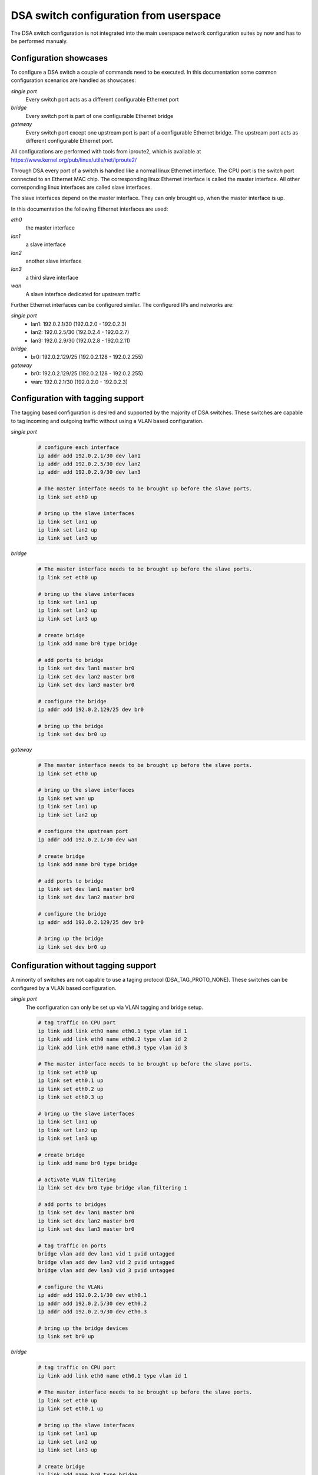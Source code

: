 .. SPDX-License-Identifier: GPL-2.0

=======================================
DSA switch configuration from userspace
=======================================

The DSA switch configuration is not integrated into the main userspace
network configuration suites by now and has to be performed manualy.

.. _dsa-config-showcases:

Configuration showcases
-----------------------

To configure a DSA switch a couple of commands need to be executed. In this
documentation some common configuration scenarios are handled as showcases:

*single port*
  Every switch port acts as a different configurable Ethernet port

*bridge*
  Every switch port is part of one configurable Ethernet bridge

*gateway*
  Every switch port except one upstream port is part of a configurable
  Ethernet bridge.
  The upstream port acts as different configurable Ethernet port.

All configurations are performed with tools from iproute2, which is available
at https://www.kernel.org/pub/linux/utils/net/iproute2/

Through DSA every port of a switch is handled like a normal linux Ethernet
interface. The CPU port is the switch port connected to an Ethernet MAC chip.
The corresponding linux Ethernet interface is called the master interface.
All other corresponding linux interfaces are called slave interfaces.

The slave interfaces depend on the master interface. They can only brought up,
when the master interface is up.

In this documentation the following Ethernet interfaces are used:

*eth0*
  the master interface

*lan1*
  a slave interface

*lan2*
  another slave interface

*lan3*
  a third slave interface

*wan*
  A slave interface dedicated for upstream traffic

Further Ethernet interfaces can be configured similar.
The configured IPs and networks are:

*single port*
  * lan1: 192.0.2.1/30 (192.0.2.0 - 192.0.2.3)
  * lan2: 192.0.2.5/30 (192.0.2.4 - 192.0.2.7)
  * lan3: 192.0.2.9/30 (192.0.2.8 - 192.0.2.11)

*bridge*
  * br0: 192.0.2.129/25 (192.0.2.128 - 192.0.2.255)

*gateway*
  * br0: 192.0.2.129/25 (192.0.2.128 - 192.0.2.255)
  * wan: 192.0.2.1/30 (192.0.2.0 - 192.0.2.3)

.. _dsa-tagged-configuration:

Configuration with tagging support
----------------------------------

The tagging based configuration is desired and supported by the majority of
DSA switches. These switches are capable to tag incoming and outgoing traffic
without using a VLAN based configuration.

*single port*
  .. code-block:: sh

    # configure each interface
    ip addr add 192.0.2.1/30 dev lan1
    ip addr add 192.0.2.5/30 dev lan2
    ip addr add 192.0.2.9/30 dev lan3

    # The master interface needs to be brought up before the slave ports.
    ip link set eth0 up

    # bring up the slave interfaces
    ip link set lan1 up
    ip link set lan2 up
    ip link set lan3 up

*bridge*
  .. code-block:: sh

    # The master interface needs to be brought up before the slave ports.
    ip link set eth0 up

    # bring up the slave interfaces
    ip link set lan1 up
    ip link set lan2 up
    ip link set lan3 up

    # create bridge
    ip link add name br0 type bridge

    # add ports to bridge
    ip link set dev lan1 master br0
    ip link set dev lan2 master br0
    ip link set dev lan3 master br0

    # configure the bridge
    ip addr add 192.0.2.129/25 dev br0

    # bring up the bridge
    ip link set dev br0 up

*gateway*
  .. code-block:: sh

    # The master interface needs to be brought up before the slave ports.
    ip link set eth0 up

    # bring up the slave interfaces
    ip link set wan up
    ip link set lan1 up
    ip link set lan2 up

    # configure the upstream port
    ip addr add 192.0.2.1/30 dev wan

    # create bridge
    ip link add name br0 type bridge

    # add ports to bridge
    ip link set dev lan1 master br0
    ip link set dev lan2 master br0

    # configure the bridge
    ip addr add 192.0.2.129/25 dev br0

    # bring up the bridge
    ip link set dev br0 up

.. _dsa-vlan-configuration:

Configuration without tagging support
-------------------------------------

A minority of switches are not capable to use a taging protocol
(DSA_TAG_PROTO_NONE). These switches can be configured by a VLAN based
configuration.

*single port*
  The configuration can only be set up via VLAN tagging and bridge setup.

  .. code-block:: sh

    # tag traffic on CPU port
    ip link add link eth0 name eth0.1 type vlan id 1
    ip link add link eth0 name eth0.2 type vlan id 2
    ip link add link eth0 name eth0.3 type vlan id 3

    # The master interface needs to be brought up before the slave ports.
    ip link set eth0 up
    ip link set eth0.1 up
    ip link set eth0.2 up
    ip link set eth0.3 up

    # bring up the slave interfaces
    ip link set lan1 up
    ip link set lan2 up
    ip link set lan3 up

    # create bridge
    ip link add name br0 type bridge

    # activate VLAN filtering
    ip link set dev br0 type bridge vlan_filtering 1

    # add ports to bridges
    ip link set dev lan1 master br0
    ip link set dev lan2 master br0
    ip link set dev lan3 master br0

    # tag traffic on ports
    bridge vlan add dev lan1 vid 1 pvid untagged
    bridge vlan add dev lan2 vid 2 pvid untagged
    bridge vlan add dev lan3 vid 3 pvid untagged

    # configure the VLANs
    ip addr add 192.0.2.1/30 dev eth0.1
    ip addr add 192.0.2.5/30 dev eth0.2
    ip addr add 192.0.2.9/30 dev eth0.3

    # bring up the bridge devices
    ip link set br0 up


*bridge*
  .. code-block:: sh

    # tag traffic on CPU port
    ip link add link eth0 name eth0.1 type vlan id 1

    # The master interface needs to be brought up before the slave ports.
    ip link set eth0 up
    ip link set eth0.1 up

    # bring up the slave interfaces
    ip link set lan1 up
    ip link set lan2 up
    ip link set lan3 up

    # create bridge
    ip link add name br0 type bridge

    # activate VLAN filtering
    ip link set dev br0 type bridge vlan_filtering 1

    # add ports to bridge
    ip link set dev lan1 master br0
    ip link set dev lan2 master br0
    ip link set dev lan3 master br0
    ip link set eth0.1 master br0

    # tag traffic on ports
    bridge vlan add dev lan1 vid 1 pvid untagged
    bridge vlan add dev lan2 vid 1 pvid untagged
    bridge vlan add dev lan3 vid 1 pvid untagged

    # configure the bridge
    ip addr add 192.0.2.129/25 dev br0

    # bring up the bridge
    ip link set dev br0 up

*gateway*
  .. code-block:: sh

    # tag traffic on CPU port
    ip link add link eth0 name eth0.1 type vlan id 1
    ip link add link eth0 name eth0.2 type vlan id 2

    # The master interface needs to be brought up before the slave ports.
    ip link set eth0 up
    ip link set eth0.1 up
    ip link set eth0.2 up

    # bring up the slave interfaces
    ip link set wan up
    ip link set lan1 up
    ip link set lan2 up

    # create bridge
    ip link add name br0 type bridge

    # activate VLAN filtering
    ip link set dev br0 type bridge vlan_filtering 1

    # add ports to bridges
    ip link set dev wan master br0
    ip link set eth0.1 master br0
    ip link set dev lan1 master br0
    ip link set dev lan2 master br0

    # tag traffic on ports
    bridge vlan add dev lan1 vid 1 pvid untagged
    bridge vlan add dev lan2 vid 1 pvid untagged
    bridge vlan add dev wan vid 2 pvid untagged

    # configure the VLANs
    ip addr add 192.0.2.1/30 dev eth0.2
    ip addr add 192.0.2.129/25 dev br0

    # bring up the bridge devices
    ip link set br0 up
